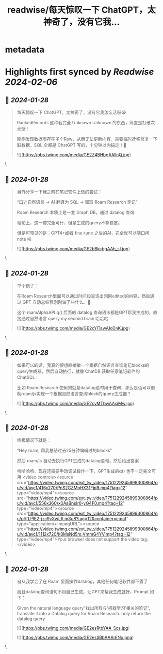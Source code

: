 :PROPERTIES:
:title: readwise/每天惊叹一下 ChatGPT，太神奇了，没有它我...
:END:


* metadata
:PROPERTIES:
:author: [[Jimmy_JingLv on Twitter]]
:full-title: "每天惊叹一下 ChatGPT，太神奇了，没有它我..."
:category: [[tweets]]
:url: https://twitter.com/Jimmy_JingLv/status/1751225608653475885
:image-url: https://pbs.twimg.com/profile_images/1725899815400448000/RAbiewaf.jpg
:END:

* Highlights first synced by [[Readwise]] [[2024-02-06]]
** 📌 [[2024-01-28]]
#+BEGIN_QUOTE
每天惊叹一下 ChatGPT，太神奇了，没有它我怎么活呀😭

RankedRecords 这种我完全 Unknown Unknown 的东西，简直是打破次元壁！

刚刚发现数据表存在多个Row，从而无法更新内容，需要临时迁移修复一下脏数据，SQL 全都是 ChatGPT 写的，十分钟以内搞定！🎉 

![](https://pbs.twimg.com/media/GE2Z4BHbgAAllnQ.jpg) 
#+END_QUOTE\
** 📌 [[2024-01-28]]
#+BEGIN_QUOTE
另外分享一下我之前在笔记软件上做的尝试：

“口述自然语言 -> AI 翻译为 SQL -> 调取 Roam Research 笔记”

Roam Research 本质上是一套 Graph DB，通过 datalog 查询

理论上，这一套完全可行，但是生成的query不够稳定。

但是可预见的是：GPT4+或者 fine-tune 之后的AI，完全就可以随口问 note 啦 

![](https://pbs.twimg.com/media/GE2bBkcbgAAh_sI.jpg) 
#+END_QUOTE\
** 📌 [[2024-01-28]]
#+BEGIN_QUOTE
举个例子：

在Roam Research里面可以通过时间段查询出刚刚edited的内容，然后通过 GPT 自动总结我刚刚做了些什么。🤣

这个 roamAlphaAPI.q() 后面的 datalog 查询语法都是GPT帮我生成的，直接通过自然语言 query my second brain 哈哈哈 

![](https://pbs.twimg.com/media/GE2cYlTawAIoDnK.jpg) 
#+END_QUOTE\
** 📌 [[2024-01-28]]
#+BEGIN_QUOTE
如果可以的话，我真的很想直接做一个根据自然语言查询笔记blocks的query生成器，然后自动执行，就像 ChatDB 获取任意笔记软件的 ChatSQL：

比如 Roam Research 使用的就是datalog语句用于查询，那么是否可以借助roam/js实现一个根据自然语言查询block的query生成器？ 

![](https://pbs.twimg.com/media/GE2cvMTbwAAxjMw.jpg) 
#+END_QUOTE\
** 📌 [[2024-01-28]]
#+BEGIN_QUOTE
终极情况下就是：

“Hey roam, 帮我总结过去25分钟编辑过的blocks”

然后 roam/js 自动去执行GPT生成的datalog语句，然后给出答案

哈哈哈哈，现在还需要手动调试操作一下，GPT生成的q() 也不一定完全可用 <video controls><source src="https://video.twimg.com/ext_tw_video/1751229245899300864/pu/vid/avc1/416x270/PnS2GZMbHX31FjpB.mp4?tag=12" type="video/mp4"><source src="https://video.twimg.com/ext_tw_video/1751229245899300864/pu/vid/avc1/556x360/x0AaBnsIr0-yG4F0.mp4?tag=12" type="video/mp4"><source src="https://video.twimg.com/ext_tw_video/1751229245899300864/pu/pl/fLPIE2-jzc9vXwLR.m3u8?tag=12&container=cmaf" type="application/x-mpegURL"><source src="https://video.twimg.com/ext_tw_video/1751229245899300864/pu/vid/avc1/1112x720/k8MsNd5m_VmmG4YV.mp4?tag=12" type="video/mp4">Your browser does not support the video tag.</video> 
#+END_QUOTE\
** 📌 [[2024-01-28]]
#+BEGIN_QUOTE
自从我学会了在 Roam 里面操作datalog，其他任何笔记软件都不香了

而且datalog查询语句不用自己生成，让GPT来帮我生成就好，Prompt 如下：

Given the natural language query"找出所有与‘机器学习’相关的笔记", translate it into a Datalog query for Roam Research. only return the datalog query 

![](https://pbs.twimg.com/media/GE2esRtbYAA-Scs.jpg) 

![](https://pbs.twimg.com/media/GE2esSBbAAArENx.png) 
#+END_QUOTE\